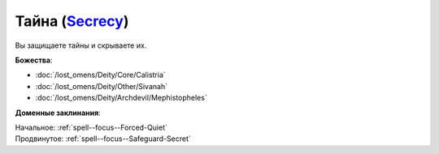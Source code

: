 .. title:: Домен тайны (Secrecy Domain)

.. rst-class:: domain
.. _Domain--Secrecy:

Тайна (`Secrecy <https://2e.aonprd.com/Domains.aspx?ID=28>`_)
=============================================================================================================

Вы защищаете тайны и скрываете их.

**Божества**:

* :doc:`/lost_omens/Deity/Core/Calistria`
* :doc:`/lost_omens/Deity/Other/Sivanah`
* :doc:`/lost_omens/Deity/Archdevil/Mephistopheles`

**Доменные заклинания**:

| Начальное: :ref:`spell--focus--Forced-Quiet`
| Продвинутое: :ref:`spell--focus--Safeguard-Secret`
